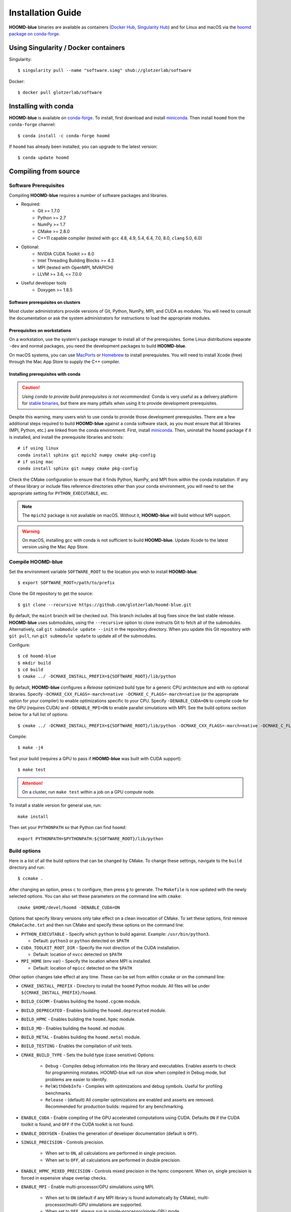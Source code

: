 ==================
Installation Guide
==================

**HOOMD-blue** binaries are available as containers (`Docker Hub
<https://hub.docker.com/r/glotzerlab/software>`_, `Singularity Hub
<https://singularity-hub.org/collections/1663>`_) and for Linux and macOS via
the `hoomd package on conda-forge <https://anaconda.org/conda-forge/hoomd>`_.

Using Singularity / Docker containers
=====================================

Singularity::

    $ singularity pull --name "software.simg" shub://glotzerlab/software

Docker::

    $ docker pull glotzerlab/software

Installing with conda
=====================

**HOOMD-blue** is available on `conda-forge <https://conda-forge.org>`_. To
install, first download and install `miniconda
<https://docs.conda.io/en/latest/miniconda.html>`_. Then install ``hoomd``
from the ``conda-forge`` channel::

    $ conda install -c conda-forge hoomd

If ``hoomd`` has already been installed, you can upgrade to the latest version::

    $ conda update hoomd

Compiling from source
=====================

Software Prerequisites
----------------------

Compiling **HOOMD-blue** requires a number of software packages and libraries.

- Required:
    - Git >= 1.7.0
    - Python >= 2.7
    - NumPy >= 1.7
    - CMake >= 2.8.0
    - C++11 capable compiler (tested with ``gcc`` 4.8, 4.9, 5.4, 6.4, 7.0,
      8.0, ``clang`` 5.0, 6.0)
- Optional:
    - NVIDIA CUDA Toolkit >= 8.0
    - Intel Threading Building Blocks >= 4.3
    - MPI (tested with OpenMPI, MVAPICH)
    - LLVM >= 3.6, <= 7.0.0
- Useful developer tools
    - Doxygen >= 1.8.5

Software prerequisites on clusters
^^^^^^^^^^^^^^^^^^^^^^^^^^^^^^^^^^

Most cluster administrators provide versions of Git, Python, NumPy, MPI, and
CUDA as modules. You will need to consult the documentation or ask the system
administrators for instructions to load the appropriate modules.

Prerequisites on workstations
^^^^^^^^^^^^^^^^^^^^^^^^^^^^^

On a workstation, use the system's package manager to install all of the
prerequisites. Some Linux distributions separate ``-dev`` and normal packages,
you need the development packages to build **HOOMD-blue**.

On macOS systems, you can use `MacPorts <https://www.macports.org/>`_ or
`Homebrew <https://brew.sh/>`_ to install prerequisites. You will need to
install Xcode (free) through the Mac App Store to supply the C++ compiler.

Installing prerequisites with conda
^^^^^^^^^^^^^^^^^^^^^^^^^^^^^^^^^^^

.. caution::

    *Using conda to provide build prerequisites is not recommended.* Conda is
    very useful as a delivery platform for `stable binaries
    <http://glotzerlab.engin.umich.edu/hoomd-blue/download.html>`_, but there
    are many pitfalls when using it to provide development prerequisites.

Despite this warning, many users wish to use conda to provide those development
prerequisites. There are a few additional steps required to build
**HOOMD-blue** against a conda software stack, as you must ensure that all
libraries (MPI, Python, etc.) are linked from the conda environment. First,
install `miniconda <https://docs.conda.io/en/latest/miniconda.html>`_.
Then, uninstall the ``hoomd`` package if it is installed,
and install the prerequisite libraries and tools::

    # if using linux
    conda install sphinx git mpich2 numpy cmake pkg-config
    # if using mac
    conda install sphinx git numpy cmake pkg-config

Check the CMake configuration to ensure that it finds Python, NumPy, and MPI
from within the conda installation. If any of these library or include files
reference directories other than your conda environment, you will need to set
the appropriate setting for ``PYTHON_EXECUTABLE``, etc.

.. note::

    The ``mpich2`` package is not available on macOS. Without it,
    **HOOMD-blue** will build without MPI support.

.. warning::

    On macOS, installing gcc with conda is not sufficient to build
    **HOOMD-blue**. Update Xcode to the latest version using the Mac App
    Store.

.. _compile-hoomd:

Compile HOOMD-blue
------------------

Set the environment variable ``SOFTWARE_ROOT`` to the location you wish to
install **HOOMD-blue**::

    $ export SOFTWARE_ROOT=/path/to/prefix

Clone the Git repository to get the source::

    $ git clone --recursive https://github.com/glotzerlab/hoomd-blue.git

By default, the ``maint`` branch will be checked out. This branch includes all
bug fixes since the last stable release. **HOOMD-blue** uses submodules, using
the ``--recursive`` option to clone instructs Git to fetch all of the
submodules. Alternatively, call ``git submodule update --init`` in the
repository directory. When you update this Git repository with ``git pull``,
run ``git submodule update`` to update all of the submodules.

Configure::

    $ cd hoomd-blue
    $ mkdir build
    $ cd build
    $ cmake ../ -DCMAKE_INSTALL_PREFIX=${SOFTWARE_ROOT}/lib/python

By default, **HOOMD-blue** configures a *Release* optimized build type for a
generic CPU architecture and with no optional libraries. Specify
``-DCMAKE_CXX_FLAGS=-march=native -DCMAKE_C_FLAGS=-march=native`` (or the
appropriate option for your compiler) to enable optimizations specific to your
CPU. Specify ``-DENABLE_CUDA=ON`` to compile code for the GPU (requires CUDA)
and ``-DENABLE_MPI=ON`` to enable parallel simulations with MPI. See the build
options section below for a full list of options::

    $ cmake ../ -DCMAKE_INSTALL_PREFIX=${SOFTWARE_ROOT}/lib/python -DCMAKE_CXX_FLAGS=-march=native -DCMAKE_C_FLAGS=-march=native -DENABLE_CUDA=ON -DENABLE_MPI=ON

Compile::

    $ make -j4

Test your build (requires a GPU to pass if **HOOMD-blue** was built with CUDA support)::

    $ make test

.. attention::

    On a cluster, run ``make test`` within a job on a GPU compute node.

To install a stable version for general use, run::

    make install

Then set your ``PYTHONPATH`` so that Python can find ``hoomd``::

    export PYTHONPATH=$PYTHONPATH:${SOFTWARE_ROOT}/lib/python

Build options
-------------

Here is a list of all the build options that can be changed by CMake. To
change these settings, navigate to the ``build`` directory and run::

    $ ccmake .

After changing an option, press ``c`` to configure, then press ``g`` to
generate. The ``Makefile`` is now updated with the newly selected
options. You can also set these parameters on the command line with
``cmake``::

    cmake $HOME/devel/hoomd -DENABLE_CUDA=ON

Options that specify library versions only take effect on a clean invocation of
CMake. To set these options, first remove ``CMakeCache.txt`` and then run CMake
and specify these options on the command line:

- ``PYTHON_EXECUTABLE`` - Specify which ``python`` to build against. Example: ``/usr/bin/python3``.

  - Default: ``python3`` or ``python`` detected on ``$PATH``

- ``CUDA_TOOLKIT_ROOT_DIR`` - Specify the root direction of the CUDA installation.

  - Default: location of ``nvcc`` detected on ``$PATH``

- ``MPI_HOME`` (env var) - Specify the location where MPI is installed.

  - Default: location of ``mpicc`` detected on the ``$PATH``


Other option changes take effect at any time. These can be set from within
``ccmake`` or on the command line:

- ``CMAKE_INSTALL_PREFIX`` - Directory to install the ``hoomd`` Python module.
  All files will be under ``${CMAKE_INSTALL_PREFIX}/hoomd``.
- ``BUILD_CGCMM`` - Enables building the ``hoomd.cgcmm`` module.
- ``BUILD_DEPRECATED`` - Enables building the ``hoomd.deprecated`` module.
- ``BUILD_HPMC`` - Enables building the ``hoomd.hpmc`` module.
- ``BUILD_MD`` - Enables building the ``hoomd.md`` module.
- ``BUILD_METAL`` - Enables building the ``hoomd.metal`` module.
- ``BUILD_TESTING`` - Enables the compilation of unit tests.
- ``CMAKE_BUILD_TYPE`` - Sets the build type (case sensitive) Options:

    - ``Debug`` - Compiles debug information into the library and executables.
      Enables asserts to check for programming mistakes. HOOMD-blue will run
      slow when compiled in Debug mode, but problems are easier to identify.
    - ``RelWithDebInfo`` - Compiles with optimizations and debug symbols.
      Useful for profiling benchmarks.
    - ``Release`` - (default) All compiler optimizations are enabled and
      asserts are removed. Recommended for production builds: required for any
      benchmarking.

- ``ENABLE_CUDA`` - Enable compiling of the GPU accelerated computations using
  CUDA. Defaults ``ON`` if the CUDA toolkit is found, and ``OFF`` if the CUDA
  toolkit is not found.
- ``ENABLE_DOXYGEN`` - Enables the generation of developer documentation
  (default is ``OFF``).
- ``SINGLE_PRECISION`` - Controls precision.

    - When set to ``ON``, all calculations are performed in single precision.
    - When set to ``OFF``, all calculations are performed in double precision.

- ``ENABLE_HPMC_MIXED_PRECISION`` - Controls mixed precision in the hpmc
  component. When on, single precision is forced in expensive shape overlap
  checks.
- ``ENABLE_MPI`` - Enable multi-processor/GPU simulations using MPI.

    - When set to ``ON`` (default if any MPI library is found automatically by
      CMake), multi-processor/multi-GPU simulations are supported.
    - When set to ``OFF``, always run in single-processor/single-GPU mode.

- ``ENABLE_MPI_CUDA`` - Enable CUDA-aware MPI library support.

    - Requires a MPI library with CUDA support to be installed.
    - When set to ``ON`` (default if a CUDA-aware MPI library is detected),
      **HOOMD-blue** will make use of the capability of the MPI library to
      accelerate CUDA-buffer transfers.
    - When set to ``OFF``, standard MPI calls will be used.
    - *Warning:* Manually setting this feature to ``ON`` when the MPI library
      does not support CUDA may cause **HOOMD-blue** to crash.

- ``ENABLE_TBB`` - Enable support for Intel's Threading Building Blocks (TBB).

    - Requires TBB to be installed.
    - When set to ``ON``, HOOMD will use TBB to speed up calculations in some
      classes on multiple CPU cores.

- ``UPDATE_SUBMODULES`` - When ``ON`` (the default), CMake will execute
  ``git submodule update --init`` whenever it runs.
- ``COPY_HEADERS`` - When ``ON`` (``OFF`` is default), copy header files into
  the build directory to make it a valid plugin build source.

These options control CUDA compilation:

- ``CUDA_ARCH_LIST`` - A semicolon-separated list of GPU architectures to
  compile in.
- ``NVCC_FLAGS`` - Allows additional flags to be passed to ``nvcc``.
